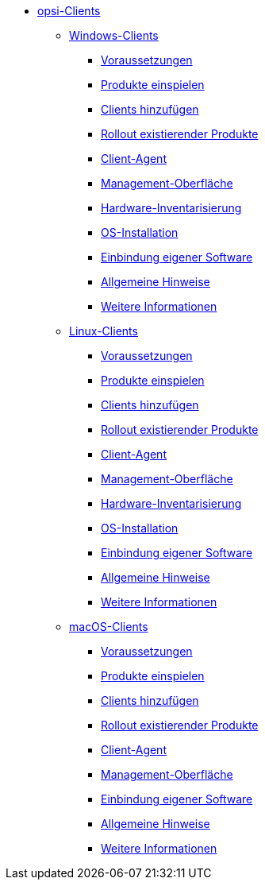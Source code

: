 // cspell: ignore hwinvent, netboot

* xref:opsi-clients.adoc[opsi-Clients]
    ** xref:windows-client/windows-client-manual.adoc[Windows-Clients]
        *** xref:windows-client/requirements.adoc[Voraussetzungen]
        *** xref:windows-client/minimal-products.adoc[Produkte einspielen]
        *** xref:windows-client/adding-clients.adoc[Clients hinzufügen]
        *** xref:windows-client/rollout-products.adoc[Rollout existierender Produkte]
        *** xref:windows-client/windows-client-agent.adoc[Client-Agent]
        *** xref:windows-client/opsiconfiged.adoc[Management-Oberfläche]
        *** xref:windows-client/hwinvent.adoc[Hardware-Inventarisierung]
        *** xref:windows-client/os-installation.adoc[OS-Installation]
        *** xref:windows-client/softwareintegration.adoc[Einbindung eigener Software]
        *** xref:windows-client/general-notes.adoc[Allgemeine Hinweise]
        *** xref:windows-client/more.adoc[Weitere Informationen]
    ** xref:linux-client/linux-client-manual.adoc[Linux-Clients]
        *** xref:linux-client/requirements.adoc[Voraussetzungen]
        *** xref:linux-client/minimal-products.adoc[Produkte einspielen]
        *** xref:linux-client/adding-clients.adoc[Clients hinzufügen]
        *** xref:linux-client/rollout-products.adoc[Rollout existierender Produkte]
        *** xref:linux-client/linux-client-agent.adoc[Client-Agent]
        *** xref:linux-client/opsiconfiged.adoc[Management-Oberfläche]
        *** xref:linux-client/hwinvent.adoc[Hardware-Inventarisierung]
        *** xref:linux-client/os-installation.adoc[OS-Installation]
        *** xref:linux-client/softwareintegration.adoc[Einbindung eigener Software]
        *** xref:linux-client/general-notes.adoc[Allgemeine Hinweise]
        *** xref:linux-client/more.adoc[Weitere Informationen]
// Im macos-Kapitel fehlt hwinvent und os-installation, da es kein netboot gibt
    ** xref:macos-client/mac-client-manual.adoc[macOS-Clients]
        *** xref:macos-client/requirements.adoc[Voraussetzungen]
        *** xref:macos-client/minimal-products.adoc[Produkte einspielen]
        *** xref:macos-client/adding-clients.adoc[Clients hinzufügen]
        *** xref:macos-client/rollout-products.adoc[Rollout existierender Produkte]
        *** xref:macos-client/mac-client-agent.adoc[Client-Agent]
        *** xref:macos-client/opsiconfiged.adoc[Management-Oberfläche]
        *** xref:macos-client/softwareintegration.adoc[Einbindung eigener Software]
        *** xref:macos-client/general-notes.adoc[Allgemeine Hinweise]
        *** xref:macos-client/more.adoc[Weitere Informationen]
